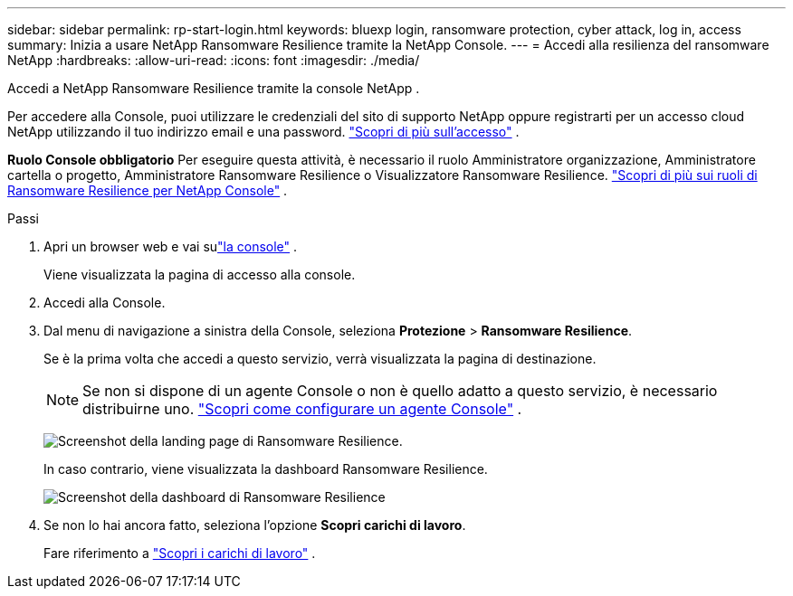 ---
sidebar: sidebar 
permalink: rp-start-login.html 
keywords: bluexp login, ransomware protection, cyber attack, log in, access 
summary: Inizia a usare NetApp Ransomware Resilience tramite la NetApp Console. 
---
= Accedi alla resilienza del ransomware NetApp
:hardbreaks:
:allow-uri-read: 
:icons: font
:imagesdir: ./media/


[role="lead"]
Accedi a NetApp Ransomware Resilience tramite la console NetApp .

Per accedere alla Console, puoi utilizzare le credenziali del sito di supporto NetApp oppure registrarti per un accesso cloud NetApp utilizzando il tuo indirizzo email e una password. https://docs.netapp.com/us-en/cloud-manager-setup-admin/task-logging-in.html["Scopri di più sull'accesso"^] .

*Ruolo Console obbligatorio* Per eseguire questa attività, è necessario il ruolo Amministratore organizzazione, Amministratore cartella o progetto, Amministratore Ransomware Resilience o Visualizzatore Ransomware Resilience. link:https://docs.netapp.com/us-en/console-setup-admin/reference-iam-ransomware-roles.html["Scopri di più sui ruoli di Ransomware Resilience per NetApp Console"^] .

.Passi
. Apri un browser web e vai sulink:https://console.netapp.com/["la console"^] .
+
Viene visualizzata la pagina di accesso alla console.

. Accedi alla Console.
. Dal menu di navigazione a sinistra della Console, seleziona *Protezione* > *Ransomware Resilience*.
+
Se è la prima volta che accedi a questo servizio, verrà visualizzata la pagina di destinazione.

+

NOTE: Se non si dispone di un agente Console o non è quello adatto a questo servizio, è necessario distribuirne uno. link:rp-start-setup.html["Scopri come configurare un agente Console"] .

+
image:screen-landing.png["Screenshot della landing page di Ransomware Resilience."]

+
In caso contrario, viene visualizzata la dashboard Ransomware Resilience.

+
image:screen-dashboard.png["Screenshot della dashboard di Ransomware Resilience"]

. Se non lo hai ancora fatto, seleziona l'opzione *Scopri carichi di lavoro*.
+
Fare riferimento a link:rp-start-discover.html["Scopri i carichi di lavoro"] .


